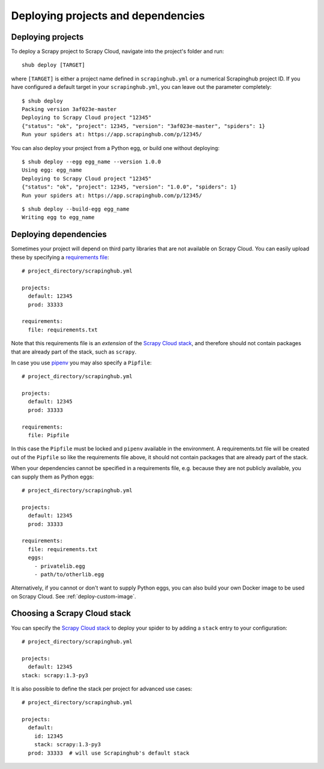 .. _deploying:

===================================
Deploying projects and dependencies
===================================

Deploying projects
------------------

To deploy a Scrapy project to Scrapy Cloud, navigate into the project's folder
and run::

    shub deploy [TARGET]

where ``[TARGET]`` is either a project name defined in ``scrapinghub.yml`` or a
numerical Scrapinghub project ID. If you have configured a default target in
your ``scrapinghub.yml``, you can leave out the parameter completely::

    $ shub deploy
    Packing version 3af023e-master
    Deploying to Scrapy Cloud project "12345"
    {"status": "ok", "project": 12345, "version": "3af023e-master", "spiders": 1}
    Run your spiders at: https://app.scrapinghub.com/p/12345/

You can also deploy your project from a Python egg, or build one without
deploying::

    $ shub deploy --egg egg_name --version 1.0.0
    Using egg: egg_name
    Deploying to Scrapy Cloud project "12345"
    {"status": "ok", "project": 12345, "version": "1.0.0", "spiders": 1}
    Run your spiders at: https://app.scrapinghub.com/p/12345/

::

    $ shub deploy --build-egg egg_name
    Writing egg to egg_name


.. _deploying-dependencies:

Deploying dependencies
----------------------

Sometimes your project will depend on third party libraries that are not
available on Scrapy Cloud. You can easily upload these by specifying a
`requirements file`_::

    # project_directory/scrapinghub.yml

    projects:
      default: 12345
      prod: 33333

    requirements:
      file: requirements.txt

Note that this requirements file is an *extension* of the `Scrapy Cloud
stack`_, and therefore should not contain packages that are already part of the
stack, such as ``scrapy``.

In case you use `pipenv`_ you may also specify a ``Pipfile``::

    # project_directory/scrapinghub.yml

    projects:
      default: 12345
      prod: 33333

    requirements:
      file: Pipfile

In this case the ``Pipfile`` must be locked and ``pipenv`` available in the 
environment. A requirements.txt file will be created out of the ``Pipfile``
so like the requirements file above, it should not contain packages that are
already part of the stack.

When your dependencies cannot be specified in a requirements file, e.g.
because they are not publicly available, you can supply them as Python eggs::

    # project_directory/scrapinghub.yml

    projects:
      default: 12345
      prod: 33333

    requirements:
      file: requirements.txt
      eggs:
        - privatelib.egg
        - path/to/otherlib.egg

Alternatively, if you cannot or don't want to supply Python eggs, you can also
build your own Docker image to be used on Scrapy Cloud. See
:ref:`deploy-custom-image`.

.. _requirements file: https://pip.pypa.io/en/stable/user_guide/#requirements-files

.. _pipenv: https://github.com/pypa/pipenv

.. _choose-custom-stack:

Choosing a Scrapy Cloud stack
-----------------------------

You can specify the `Scrapy Cloud stack`_ to deploy your spider to by adding a
``stack`` entry to your configuration::

    # project_directory/scrapinghub.yml

    projects:
      default: 12345
    stack: scrapy:1.3-py3

It is also possible to define the stack per project for advanced use cases::

    # project_directory/scrapinghub.yml

    projects:
      default:
        id: 12345
        stack: scrapy:1.3-py3
      prod: 33333  # will use Scrapinghub's default stack

.. _`Scrapy Cloud stack`: https://helpdesk.scrapinghub.com/support/solutions/articles/22000200402-scrapy-cloud-stacks
